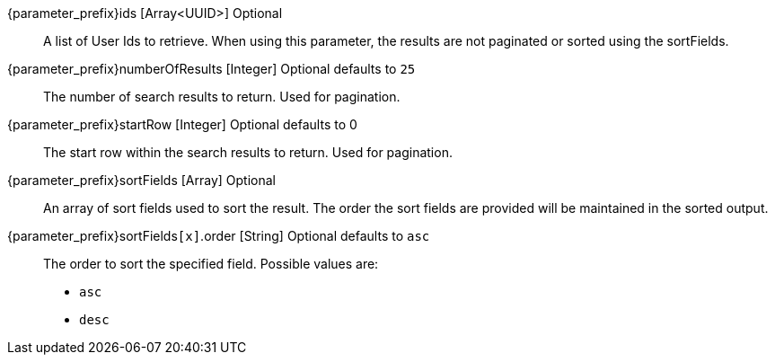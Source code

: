 
// parameter_prefix is either blank for parameters or "search." for body
// query_string_request is set to anything for query string requests
// query_string_request is undefined for body requests
// database_search_engine_type is defined if this is a database search engine entry
// elasticsearch_search_engine_type is defined if this is a elasticsearch search engine entry

[.api]

// The only field with a different definition between body and query string is ids
ifdef::query_string_request[]
[field]#{parameter_prefix}ids# [type]#[UUID]# [optional]#Optional#::
A User Id to retrieve. By specifying this URL parameter multiple times you can lookup multiple Users. 
ifdef::database_search_engine_type[]
Using this parameter is mutually exclusive with the [field]#queryString# field and is not paginated or sorted using the [field]#sortFields# field.
endif::[]
ifdef::elasticsearch_search_engine_type[]
Using this parameter is mutually exclusive with the [field]#query# and [field]#queryString# fields and is not paginated or sorted using [field]#sortFields# field.
+
Using this parameter will not hit the Elasticsearch index, instead it will cause users to be retrieved by Id only.
endif::[]
endif::[]
ifndef::query_string_request[]
[field]#{parameter_prefix}ids# [type]#[Array<UUID>]# [optional]#Optional#::
A list of User Ids to retrieve. When using this parameter, the results are not paginated or sorted using the [field]#sortFields#. 
ifdef::database_search_engine_type[]
The [field]#ix}ids# and [field]#queryString# parameters are mutually exclusive, they are listed here in order of precedence.
endif::[]
ifdef::elasticsearch_search_engine_type[]
The [field]#ix}ids#, [field]#query#, and [field]#queryString# parameters are mutually exclusive, they are listed here in order of precedence.
+
Using this parameter will not hit the Elasticsearch index, instead it will cause users to be retrieved by Id only.
endif::[]
endif::[]

[field]#{parameter_prefix}numberOfResults# [type]#[Integer]# [optional]#Optional# [default]#defaults to `25`#::
The number of search results to return. Used for pagination.

ifdef::elasticsearch_search_engine_type[]
[field]#{parameter_prefix}query# [type]#[String]# [optional]#Optional# [since]#Available since 1.13.0#::
The raw JSON Elasticsearch query that is used to search for Users.  The [field]#ids#, [field]#query#, and [field]#queryString#  parameters are mutually exclusive, they are listed here in order of precedence.
+
It is necessary to use the [field]#{parameter_prefix}query# parameter when querying against `registrations` in order to achieve expected results, as this field is defined as a link:https://www.elastic.co/guide/en/elasticsearch/reference/6.3/nested.html[nested datatype] in the Elasticsearch mapping.
endif::[]
+

ifdef::database_search_engine_type[]
[field]#{parameter_prefix}queryString# [type]#[String]# [optional]#Optional#::
A query string that is used to search for Users. Using this parameter is mutually exclusive with the [field]#ids# field. 
+
Database search limits effective queries to single search terms that may match the following fields on the User:
+
* `firstName`
* `lastName`
* `fullName`
* `email`
* `username`
+
The search matches against all of these fields and any user with a matching field will be returned. The match is case-insensitive, and you may not search by prefix or suffix. Whitespace is not allowed in the search. Regular expressions may not be used. A value of `*` will match all records.
endif::[]

ifdef::elasticsearch_search_engine_type[]
[field]#{parameter_prefix}queryString# [type]#[String]# [optional]#Optional#::
The Elasticsearch query string that is used to search for Users.  The [field]#ids#, [field]#query#, and [field]#queryString#  parameters are mutually exclusive, they are listed here in order of precedence.
+
The match is case-insensitive. Whitespace is allowed in the search, but must be URL escaped; for example, using `%20` for a space character. Elasticsearch compatible regular expressions may be used, so you may search by prefix or suffix using the `*` wildcard. 
+
You may search against specific fields: `email:fusionauth`. You may find the available fields for matching by retrieving the link:https://www.elastic.co/guide/en/elasticsearch/reference/6.3/indices-get-mapping.html[Elasticsearch mapping].
endif::[]

[field]#{parameter_prefix}startRow# [type]#[Integer]# [optional]#Optional# [default]#defaults to 0#::
The start row within the search results to return. Used for pagination.

[field]#{parameter_prefix}sortFields# [type]#[Array]# [optional]#Optional#::
An array of sort fields used to sort the result. The order the sort fields are provided will be maintained in the sorted output.

ifdef::elasticsearch_search_engine_type[]
[field]#{parameter_prefix}sortFields[``x``].missing# [type]#[String]# [optional]#Optional# [default]#defaults to `_last`#::
The value to substitute if this field is not defined. Two special values may be used:
+
* `_first` When the field is not defined sort this record first.
* `_last` When the field is not defined sort this record last.
endif::[]
+

ifdef::database_search_engine_type[]
[field]#{parameter_prefix}sortFields[``x``].name# [type]#[String]# [required]#Required#:: 
The name of the field to sort.
+
[required]#Required# if [field]#sortFields# is provided. 
+
The following field names are supported for the database search engine:
+
* `birthDate`
* `email`
* `fullName`
* `id`
* `insertInstant`
* `lastLoginInstant`
* `login`
* `tenantId`
* `username`
endif::[]

ifdef::elasticsearch_search_engine_type[]
[field]#{parameter_prefix}sortFields[``x``].name# [type]#[String]# [optional]#Optional#::
The name of the field to sort.
+
[required]#Required# if [field]#sortFields# is provided. 
+
Due to how the search index is structured not all fields on the user are sortable. The following field names are currently supported.
+
* `birthDate`
* `email`
* `fullName`
* `id`&nbsp; [since]#Available since 1.13.0#
* `insertInstant`
* `lastLoginInstant` &nbsp; [since]#Available since 1.13.0#
* `login`
* `registrations.applicationId` &nbsp; [since]#Available since 1.13.0#
* `registrations.id` &nbsp; [since]#Available since 1.13.0#
* `registrations.insertInstant` &nbsp; [since]#Available since 1.13.0#
* `registrations.lastLoginInstant` &nbsp; [since]#Available since 1.13.0#
* `registrations.roles` &nbsp; [since]#Available since 1.13.0#
* `tenantId`
* `username`
endif::[]

[field]#{parameter_prefix}sortFields``[x]``.order# [type]#[String]# [optional]#Optional# [default]#defaults to `asc`#::
The order to sort the specified field. Possible values are:
+
* `asc`
* `desc`

